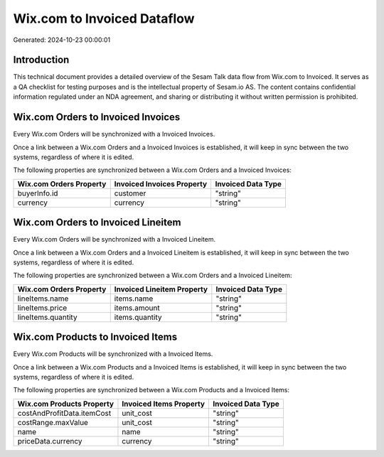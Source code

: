 ============================
Wix.com to Invoiced Dataflow
============================

Generated: 2024-10-23 00:00:01

Introduction
------------

This technical document provides a detailed overview of the Sesam Talk data flow from Wix.com to Invoiced. It serves as a QA checklist for testing purposes and is the intellectual property of Sesam.io AS. The content contains confidential information regulated under an NDA agreement, and sharing or distributing it without written permission is prohibited.

Wix.com Orders to Invoiced Invoices
-----------------------------------
Every Wix.com Orders will be synchronized with a Invoiced Invoices.

Once a link between a Wix.com Orders and a Invoiced Invoices is established, it will keep in sync between the two systems, regardless of where it is edited.

The following properties are synchronized between a Wix.com Orders and a Invoiced Invoices:

.. list-table::
   :header-rows: 1

   * - Wix.com Orders Property
     - Invoiced Invoices Property
     - Invoiced Data Type
   * - buyerInfo.id
     - customer
     - "string"
   * - currency
     - currency
     - "string"


Wix.com Orders to Invoiced Lineitem
-----------------------------------
Every Wix.com Orders will be synchronized with a Invoiced Lineitem.

Once a link between a Wix.com Orders and a Invoiced Lineitem is established, it will keep in sync between the two systems, regardless of where it is edited.

The following properties are synchronized between a Wix.com Orders and a Invoiced Lineitem:

.. list-table::
   :header-rows: 1

   * - Wix.com Orders Property
     - Invoiced Lineitem Property
     - Invoiced Data Type
   * - lineItems.name
     - items.name
     - "string"
   * - lineItems.price
     - items.amount
     - "string"
   * - lineItems.quantity
     - items.quantity
     - "string"


Wix.com Products to Invoiced Items
----------------------------------
Every Wix.com Products will be synchronized with a Invoiced Items.

Once a link between a Wix.com Products and a Invoiced Items is established, it will keep in sync between the two systems, regardless of where it is edited.

The following properties are synchronized between a Wix.com Products and a Invoiced Items:

.. list-table::
   :header-rows: 1

   * - Wix.com Products Property
     - Invoiced Items Property
     - Invoiced Data Type
   * - costAndProfitData.itemCost
     - unit_cost
     - "string"
   * - costRange.maxValue
     - unit_cost
     - "string"
   * - name
     - name
     - "string"
   * - priceData.currency
     - currency
     - "string"

